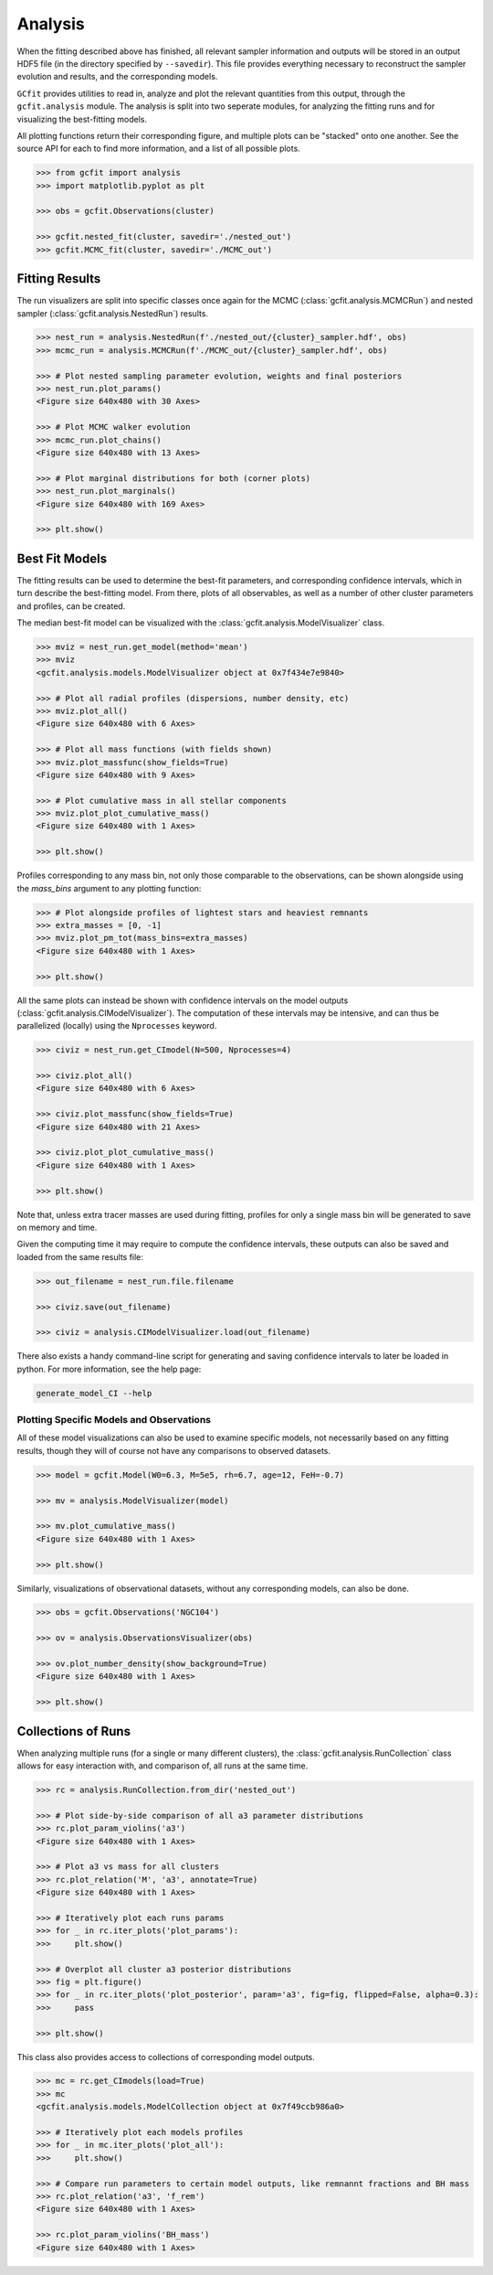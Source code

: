 Analysis
========

.. output files

When the fitting described above has finished, all relevant sampler information
and outputs will be stored in an output HDF5 file (in the directory specified
by ``--savedir``). This file provides everything necessary to reconstruct the
sampler evolution and results, and the corresponding models.

``GCfit`` provides utilities to read in, analyze and plot the relevant
quantities from this output, through the ``gcfit.analysis`` module.
The analysis is split into two seperate modules, for analyzing the
fitting runs and for visualizing the best-fitting models.

All plotting functions return their corresponding figure, and multiple plots
can be "stacked" onto one another. See the source API for each to find more
information, and a list of all possible plots.

.. code-block:: python

    >>> from gcfit import analysis
    >>> import matplotlib.pyplot as plt

    >>> obs = gcfit.Observations(cluster)

    >>> gcfit.nested_fit(cluster, savedir='./nested_out')
    >>> gcfit.MCMC_fit(cluster, savedir='./MCMC_out')


Fitting Results
^^^^^^^^^^^^^^^

The run visualizers are split into specific classes once again for the MCMC
(:class:`gcfit.analysis.MCMCRun`) and nested sampler
(:class:`gcfit.analysis.NestedRun`) results.

.. code-block:: python

    >>> nest_run = analysis.NestedRun(f'./nested_out/{cluster}_sampler.hdf', obs)
    >>> mcmc_run = analysis.MCMCRun(f'./MCMC_out/{cluster}_sampler.hdf', obs)

    >>> # Plot nested sampling parameter evolution, weights and final posteriors
    >>> nest_run.plot_params()
    <Figure size 640x480 with 30 Axes>

    >>> # Plot MCMC walker evolution
    >>> mcmc_run.plot_chains()
    <Figure size 640x480 with 13 Axes>

    >>> # Plot marginal distributions for both (corner plots)
    >>> nest_run.plot_marginals()
    <Figure size 640x480 with 169 Axes>

    >>> plt.show()


Best Fit Models
^^^^^^^^^^^^^^^

The fitting results can be used to determine the best-fit parameters, and
corresponding confidence intervals, which in turn describe the best-fitting
model. From there, plots of all observables, as well as a number of other
cluster parameters and profiles, can be created.

The median best-fit model can be visualized with the
:class:`gcfit.analysis.ModelVisualizer` class.

.. code-block:: python

    >>> mviz = nest_run.get_model(method='mean')
    >>> mviz
    <gcfit.analysis.models.ModelVisualizer object at 0x7f434e7e9840>

    >>> # Plot all radial profiles (dispersions, number density, etc)
    >>> mviz.plot_all()
    <Figure size 640x480 with 6 Axes>

    >>> # Plot all mass functions (with fields shown)
    >>> mviz.plot_massfunc(show_fields=True)
    <Figure size 640x480 with 9 Axes>

    >>> # Plot cumulative mass in all stellar components
    >>> mviz.plot_plot_cumulative_mass()
    <Figure size 640x480 with 1 Axes>

    >>> plt.show()

Profiles corresponding to any mass bin, not only those comparable to the
observations, can be shown alongside using the `mass_bins` argument to any
plotting function:

.. code-block:: python

    >>> # Plot alongside profiles of lightest stars and heaviest remnants
    >>> extra_masses = [0, -1]
    >>> mviz.plot_pm_tot(mass_bins=extra_masses)
    <Figure size 640x480 with 1 Axes>

    >>> plt.show()

All the same plots can instead be shown with confidence intervals on the
model outputs (:class:`gcfit.analysis.CIModelVisualizer`). The computation
of these intervals may be intensive, and can thus be parallelized (locally)
using the ``Nprocesses`` keyword.

.. code-block:: python

    >>> civiz = nest_run.get_CImodel(N=500, Nprocesses=4)

    >>> civiz.plot_all()
    <Figure size 640x480 with 6 Axes>

    >>> civiz.plot_massfunc(show_fields=True)
    <Figure size 640x480 with 21 Axes>

    >>> civiz.plot_plot_cumulative_mass()
    <Figure size 640x480 with 1 Axes>

    >>> plt.show()

Note that, unless extra tracer masses are used during fitting, profiles for
only a single mass bin will be generated to save on memory and time.

Given the computing time it may require to compute the confidence intervals,
these outputs can also be saved and loaded from the same results file:

.. code-block:: python

    >>> out_filename = nest_run.file.filename

    >>> civiz.save(out_filename)

    >>> civiz = analysis.CIModelVisualizer.load(out_filename)

There also exists a handy command-line script for generating and saving
confidence intervals to later be loaded in python. For more information,
see the help page:

.. code-block:: bash

    generate_model_CI --help


Plotting Specific Models and Observations
"""""""""""""""""""""""""""""""""""""""""

All of these model visualizations can also be used to examine specific models,
not necessarily based on any fitting results, though they will of course not
have any comparisons to observed datasets.

.. code-block:: python

    >>> model = gcfit.Model(W0=6.3, M=5e5, rh=6.7, age=12, FeH=-0.7)
    
    >>> mv = analysis.ModelVisualizer(model)

    >>> mv.plot_cumulative_mass()
    <Figure size 640x480 with 1 Axes>

    >>> plt.show()


Similarly, visualizations of observational datasets, without any corresponding
models, can also be done.

.. code-block:: python

    >>> obs = gcfit.Observations('NGC104')
    
    >>> ov = analysis.ObservationsVisualizer(obs)

    >>> ov.plot_number_density(show_background=True)
    <Figure size 640x480 with 1 Axes>

    >>> plt.show()


Collections of Runs
^^^^^^^^^^^^^^^^^^^

When analyzing multiple runs (for a single or many different clusters),
the :class:`gcfit.analysis.RunCollection` class allows for easy interaction
with, and comparison of, all runs at the same time.

.. code-block:: python

    >>> rc = analysis.RunCollection.from_dir('nested_out')

    >>> # Plot side-by-side comparison of all a3 parameter distributions
    >>> rc.plot_param_violins('a3')
    <Figure size 640x480 with 1 Axes>

    >>> # Plot a3 vs mass for all clusters
    >>> rc.plot_relation('M', 'a3', annotate=True)
    <Figure size 640x480 with 1 Axes>

    >>> # Iteratively plot each runs params
    >>> for _ in rc.iter_plots('plot_params'):
    >>>     plt.show()

    >>> # Overplot all cluster a3 posterior distributions
    >>> fig = plt.figure()
    >>> for _ in rc.iter_plots('plot_posterior', param='a3', fig=fig, flipped=False, alpha=0.3):
    >>>     pass

    >>> plt.show()

This class also provides access to collections of corresponding model outputs.

.. code-block:: python

    >>> mc = rc.get_CImodels(load=True)
    >>> mc
    <gcfit.analysis.models.ModelCollection object at 0x7f49ccb986a0>

    >>> # Iteratively plot each models profiles
    >>> for _ in mc.iter_plots('plot_all'):
    >>>     plt.show()

    >>> # Compare run parameters to certain model outputs, like remnannt fractions and BH mass
    >>> rc.plot_relation('a3', 'f_rem')
    <Figure size 640x480 with 1 Axes>

    >>> rc.plot_param_violins('BH_mass')
    <Figure size 640x480 with 1 Axes>
